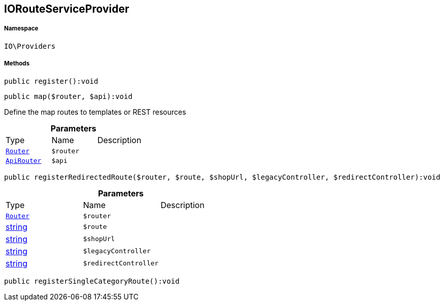 :table-caption!:
:example-caption!:
:source-highlighter: prettify
:sectids!:
[[io__iorouteserviceprovider]]
== IORouteServiceProvider





===== Namespace

`IO\Providers`






===== Methods

[source%nowrap, php]
----

public register():void

----

    







[source%nowrap, php]
----

public map($router, $api):void

----

    





Define the map routes to templates or REST resources

.*Parameters*
|===
|Type |Name |Description
|        xref:Miscellaneous.adoc#miscellaneous_providers_router[`Router`]
a|`$router`
|

|        xref:Miscellaneous.adoc#miscellaneous_providers_apirouter[`ApiRouter`]
a|`$api`
|
|===


[source%nowrap, php]
----

public registerRedirectedRoute($router, $route, $shopUrl, $legacyController, $redirectController):void

----

    







.*Parameters*
|===
|Type |Name |Description
|        xref:Miscellaneous.adoc#miscellaneous_providers_router[`Router`]
a|`$router`
|

|link:http://php.net/string[string^]
a|`$route`
|

|link:http://php.net/string[string^]
a|`$shopUrl`
|

|link:http://php.net/string[string^]
a|`$legacyController`
|

|link:http://php.net/string[string^]
a|`$redirectController`
|
|===


[source%nowrap, php]
----

public registerSingleCategoryRoute():void

----

    







